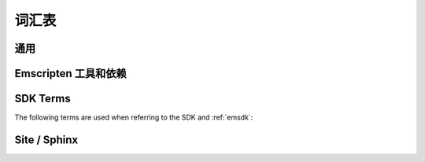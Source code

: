 ========
词汇表
========

通用
=======

.. glossary::
  :sorted:

  XHR
    ``XMLHttpRequest`` 的缩写. Emscripten 用 XHRs 来异步下载二进制数据.

  LLVM backend
    是 (*Clang*) 编译器后端将 :term:`LLVM` 中间表示物 (IR) 转换为特定机器或者语言的代码. 在 Emscripten 中, 目标是 JavaScript.

  Minifying
    `Minification <http://en.wikipedia.org/wiki/Minification_(programming)>`_ 在 JavaScript 中是指去除源代码中的标点符号而不改变函数功能的过程. 在高度At higher optimisation levels Emscripten uses the :term:`Closure Compiler` to minify Emscripten code.

  Relooping
    Recreate high-level loop and ``if`` structures from the low-level labels and branches that appear in LLVM assembly (definition taken from `this paper <https://github.com/emscripten-core/emscripten/blob/master/docs/paper.pdf?raw=true>`_).

  SDL
    `多媒体库 <https://www.libsdl.org/>`_ (SDL) 是一个跨平台开发库提供对音响,键盘,鼠标,手柄和图形显卡(通过 OpenGL 和 Direct3D)的访问.

  Typed Arrays Mode 2
    *Typed Arrays Mode 2* 是当前 :ref:`emscripten-memory-model` 使用的方法. 是 (current) :ref:`Fastcomp <LLVM-Backend>` 编译器唯一支持的内存模型, 而且是 :ref:`old compiler <original-compiler-core>` 默认的内存模型.

    原来的编译器支持多种内存模型和编译模型 (查看 `Code Generation Modes <https://github.com/emscripten-core/emscripten/wiki/Code-Generation-Modes>`_) 但是 *Typed Arrays Mode 2* 提供了对任意代码最好的支持, 和其他一些好处.


  Load-store consistency
    加载存储一致性 (LSC), 是指当变量以一种类型写入内存, 读取那个内存后得到相同类型. 所以当一个变量包含一个32位浮点数, 那么加载和存储这个变量都会是32位浮点数, 不会是16位无符号整数或者其他类型.

    .. note:: 这个定义来自 `Emscripten: An LLVM-to-JavaScript Compiler <https://github.com/emscripten-core/emscripten/blob/master/docs/paper.pdf?raw=true>`_ (section 2.1.1). 这篇文章中还有更多细节.


Emscripten 工具和依赖
=================================

.. glossary::
  :sorted:

  Clang
    Clang 是编译器前端, 针对 C, C++, 和使用 :term:`LLVM` 作为后端的其他语言.

  emcc
    The :ref:`emccdoc`. Emscripten 的编译器用于直接替换像 *gcc* 编译器.

  Emscripten Command Prompt
    The :ref:`emcmdprompt` 用来在Windows下命令行调用 Emscripten 工具.

  Compiler Configuration File
    The :ref:`编译器控制文件 <compiler-configuration-file>` 存储 :term:`激活 <Active Tool/SDK>` 的工具和 SDKs 和 :term:`emsdk activate <emsdk>` 中定义的一样.

  LLVM
    `LLVM <http://en.wikipedia.org/wiki/LLVM>`_ is a compiler infrastructure designed to allow optimization of programs written in arbitrary programming languages.

  Fastcomp
    :ref:`Fastcomp <LLVM-Backend>` is Emscripten's current compiler core.

  node.js
    **Node.js** is a cross-platform runtime environment for server-side and networking applications written in JavaScript. Essentially it allows you to run JavaScript applications outside of a browser context.

  Python
    Python is a scripting language used to write many of Emscripten's tools. The required version is listed in the :ref:`toolchain requirements <central-list-of-emscripten-tools-and-dependencies>`.

  Java
    `Java <http://www.java.com/en/download/faq/whatis_java.xml>`_ is a programming language and computing platform. It is used by Emscripten for the code that performs some advanced optimisations. The required version is listed in the :ref:`toolchain requirements <central-list-of-emscripten-tools-and-dependencies>`.

  JavaScript
    `JavaScript <http://en.wikipedia.org/wiki/JavaScript>`_ (`ECMAScript <http://en.wikipedia.org/wiki/ECMAScript>`_) is a programming language that is primarily used as part of a web browser, providing programmatic access to objects within a host environment. With :term:`node.js`, it is also being used in server-side network programming.

    The `asm.js <http://asmjs.org/faq.html>`_ subset of JavaScript is Emscripten's target output language.

  Closure Compiler
    The closure compiler is used to minify Emscripten-generated code at higher optimisations.

  Git
    `Git <http://en.wikipedia.org/wiki/Git_(software)>`_ is a distributed revision control system. Emscripten is hosted on :term:`GitHub` and can be updated and modified using a git client.

  GitHub
    `GitHub <https://github.com/>`_ is a :term:`Git` repository web-based hosting service that also offers project-based collaboration features including wikis, task management, and bug tracking.

    The Emscripten project is hosted on GitHub.

  lli
  LLVM Interpreter
    The `LLVM interpreter (LLI) <http://llvm.org/releases/3.0/docs/CommandGuide/html/lli.html>`_ executes programs from :term:`LLVM` bitcode. This tool is not maintained and has odd errors and crashes.

    Emscripten provides an alternative tool, the :term:`LLVM Nativizer`.

  LLVM Nativizer
    The LLVM Nativizer (`tools/nativize_llvm.py <https://github.com/emscripten-core/emscripten/blob/master/tools/nativize_llvm.py>`_) compiles LLVM bitcode to a native executable. This links to the host libraries, so comparisons of output with Emscripten builds will not necessarily be identical.

    It performs a similar role to the :term:`LLVM Interpreter`.

    .. note:: Sometimes the output of the this tool will crash or fail. This tool is intended for developers fixing bugs in Emscripten.


SDK Terms
=========

The following terms are used when referring to the SDK and :ref:`emsdk`:

.. glossary::

  emsdk
    The :ref:`emsdk` is used to perform all SDK maintenance and can install, update, add, remove and :term:`activate <Active Tool/SDK>` :term:`SDKs <SDK>` and :term:`tools <Tool>`. Most operations are of the form ``./emsdk command``. To access the *emsdk* script, launch the :term:`Emscripten Command Prompt`.

  Tool
    The basic unit of software bundled in the :term:`SDK`. A Tool has a name and a version. For example, **clang-3.2-32bit** is a tool that contains the 32-bit version of the *Clang* v3.2 compiler. Other tools used by *Emscripten* include :term:`Java`, :term:`Git`, :term:`node.js`, etc.

  SDK
    A set of :term:`tools <Tool>`. For example, **sdk-1.5.6-32bit** is an SDK consisting of the tools: clang-3.2-32bit, node-0.10.17-32bit, python-2.7.5.1-32bit and emscripten-1.5.6.

    There are a number of different Emscripten SDK packages. These can be downloaded from :ref:`here <sdk-download-and-install>`.

  Active Tool/SDK
    The :term:`emsdk` can store multiple versions of :term:`tools <Tool>` and :term:`SDKs <SDK>`. The active tools/SDK is the set of tools that are used by default on the *Emscripten Command Prompt*. This compiler configuration is stored in a user-specific persistent file (**~/.emscripten**) and can be changed using *emsdk*.

  emsdk root directory
    The :term:`emsdk` can manage any number of :term:`tools <Tool>` and :term:`SDKs <SDK>`, and these are stored in :term:`subdirectories <SDK root directory>` of the *emsdk root directory*. The **emsdk root** is the directory specified when you first installed an SDK.

  SDK root directory
    The :term:`emsdk` can store any number of tools and SDKs. The *SDK root directory* is the directory used to store a particular :term:`SDK`. It is located as follows, with respect to the :term:`emsdk root directory`: **<emsdk root>\\emscripten\\<sdk root directory>\\**


Site / Sphinx
==============

.. glossary::
  :sorted:

  reStructured text
    Markup language used to define content on this site. See the `reStructured text primer <http://sphinx-doc.org/rest.html>`_.
